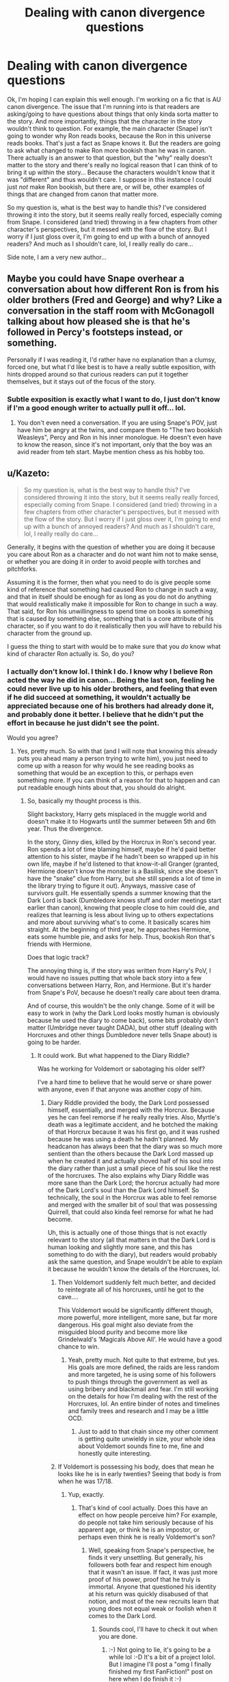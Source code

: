 #+TITLE: Dealing with canon divergence questions

* Dealing with canon divergence questions
:PROPERTIES:
:Author: jfinner1
:Score: 6
:DateUnix: 1480915778.0
:DateShort: 2016-Dec-05
:END:
Ok, I'm hoping I can explain this well enough. I'm working on a fic that is AU canon divergence. The issue that I'm running into is that readers are asking/going to have questions about things that only kinda sorta matter to the story. And more importantly, things that the character in the story wouldn't think to question. For example, the main character (Snape) isn't going to wonder why Ron reads books, because the Ron in this universe reads books. That's just a fact as Snape knows it. But the readers are going to ask what changed to make Ron more bookish than he was in canon. There actually is an answer to that question, but the "why" really doesn't matter to the story and there's really no logical reason that I can think of to bring it up within the story... Because the characters wouldn't know that it was "different" and thus wouldn't care. I suppose in this instance I could just /not/ make Ron bookish, but there are, or will be, other examples of things that are changed from canon that matter more.

So my question is, what is the best way to handle this? I've considered throwing it into the story, but it seems really really forced, especially coming from Snape. I considered (and tried) throwing in a few chapters from other character's perspectives, but it messed with the flow of the story. But I worry if I just gloss over it, I'm going to end up with a bunch of annoyed readers? And much as I shouldn't care, lol, I really really do care...

Side note, I am a very new author...


** Maybe you could have Snape overhear a conversation about how different Ron is from his older brothers (Fred and George) and why? Like a conversation in the staff room with McGonagoll talking about how pleased she is that he's followed in Percy's footsteps instead, or something.

Personally if I was reading it, I'd rather have no explanation than a clumsy, forced one, but what I'd like best is to have a really subtle exposition, with hints dropped around so that curious readers can put it together themselves, but it stays out of the focus of the story.
:PROPERTIES:
:Author: anathea
:Score: 8
:DateUnix: 1480917168.0
:DateShort: 2016-Dec-05
:END:

*** Subtle exposition is exactly what I want to do, I just don't know if I'm a good enough writer to actually pull it off... lol.
:PROPERTIES:
:Author: jfinner1
:Score: 6
:DateUnix: 1480920026.0
:DateShort: 2016-Dec-05
:END:

**** You don't even need a conversation. If you are using Snape's POV, just have him be angry at the twins, and compare them to "The two bookkish Weasleys", Percy and Ron in his inner monologue. He doesn't even have to know the reason, since it's not important, only that the boy was an avid reader from teh start. Maybe mention chess as his hobby too.
:PROPERTIES:
:Author: Starfox5
:Score: 8
:DateUnix: 1480920885.0
:DateShort: 2016-Dec-05
:END:


** u/Kazeto:
#+begin_quote
  So my question is, what is the best way to handle this? I've considered throwing it into the story, but it seems really really forced, especially coming from Snape. I considered (and tried) throwing in a few chapters from other character's perspectives, but it messed with the flow of the story. But I worry if I just gloss over it, I'm going to end up with a bunch of annoyed readers? And much as I shouldn't care, lol, I really really do care...
#+end_quote

Generally, it begins with the question of whether you are doing it because you care about Ron as a character and do not want him not to make sense, or whether you are doing it in order to avoid people with torches and pitchforks.

Assuming it is the former, then what you need to do is give people some kind of reference that something had caused Ron to change in such a way, and that in itself should be enough for as long as you do not do anything that would realistically make it impossible for Ron to change in such a way. That said, for Ron his unwillingness to spend time on books is something that is caused by something else, something that is a core attribute of his character, so if you want to do it realistically then you /will/ have to rebuild his character from the ground up.

I guess the thing to start with would be to make sure that you /do/ know what kind of character Ron actually is. So, do you?
:PROPERTIES:
:Author: Kazeto
:Score: 4
:DateUnix: 1480926697.0
:DateShort: 2016-Dec-05
:END:

*** I actually don't know lol. I think I do. I know why I believe Ron acted the way he did in canon... Being the last son, feeling he could never live up to his older brothers, and feeling that even if he did succeed at something, it wouldn't actually be appreciated because one of his brothers had already done it, and probably done it better. I believe that he didn't put the effort in because he just didn't see the point.

Would you agree?
:PROPERTIES:
:Author: jfinner1
:Score: 1
:DateUnix: 1480950723.0
:DateShort: 2016-Dec-05
:END:

**** Yes, pretty much. So with that (and I will note that knowing this already puts you ahead many a person trying to write him), you just need to come up with a reason for why would he see reading books as something that would be an exception to this, or perhaps even something more. If you can think of a reason for that to happen and can put readable enough hints about that, you should do alright.
:PROPERTIES:
:Author: Kazeto
:Score: 2
:DateUnix: 1480951963.0
:DateShort: 2016-Dec-05
:END:

***** So, basically my thought process is this.

Slight backstory, Harry gets misplaced in the muggle world and doesn't make it to Hogwarts until the summer between 5th and 6th year. Thus the divergence.

In the story, Ginny dies, killed by the Horcrux in Ron's second year. Ron spends a lot of time blaming himself, maybe if he'd paid better attention to his sister, maybe if he hadn't been so wrapped up in his own life, maybe if he'd listened to that know-it-all Granger (granted, Hermione doesn't know the monster is a Basilisk, since she doesn't have the "snake" clue from Harry, but she still spends a lot of time in the library trying to figure it out). Anyways, massive case of survivors guilt. He essentially spends a summer knowing that the Dark Lord is back (Dumbledore knows stuff and order meetings start earlier than canon), knowing that people close to him could die, and realizes that learning is less about living up to others expectations and more about surviving what's to come. It basically scares him straight. At the beginning of third year, he approaches Hermione, eats some humble pie, and asks for help. Thus, bookish Ron that's friends with Hermione.

Does that logic track?

The annoying thing is, if the story was written from Harry's PoV, I would have no issues putting that whole back story into a few conversations between Harry, Ron, and Hermione. But it's harder from Snape's PoV, because he doesn't really care about teen drama.

And of course, this wouldn't be the only change. Some of it will be easy to work in (why the Dark Lord looks mostly human is obviously because he used the diary to come back), some bits probably don't matter (Umbridge never taught DADA), but other stuff (dealing with Horcruxes and other things Dumbledore never tells Snape about) is going to be harder.
:PROPERTIES:
:Author: jfinner1
:Score: 3
:DateUnix: 1480955475.0
:DateShort: 2016-Dec-05
:END:

****** It could work. But what happened to the Diary Riddle?

Was he working for Voldemort or sabotaging his older self?

I've a hard time to believe that he would serve or share power with anyone, even if that anyone was another copy of him.
:PROPERTIES:
:Author: InquisitorCOC
:Score: 2
:DateUnix: 1480957657.0
:DateShort: 2016-Dec-05
:END:

******* Diary Riddle provided the body, the Dark Lord possessed himself, essentially, and merged with the Horcrux. Because yes he can feel remorse if he really really tries. Also, Myrtle's death was a legitimate accident, and he botched the making of that Horcrux because it was his first go, and it was rushed because he was using a death he hadn't planned. My headcanon has always been that the diary was so much more sentient than the others because the Dark Lord massed up when he created it and actually shoved half of his soul into the diary rather than just a small piece of his soul like the rest of the horcruxes. The also explains why Diary Riddle was more sane than the Dark Lord; the horcrux actually had more of the Dark Lord's soul than the Dark Lord himself. So technically, the soul in the Horcrux was able to feel remorse and merged with the smaller bit of soul that was possessing Quirrell, that could also kinda feel remorse for what he had become.

Uh, this is actually one of those things that is not exactly relevant to the story (all that matters in that the Dark Lord is human looking and slightly more sane, and this has something to do with the diary), but readers would probably ask the same question, and Snape wouldn't be able to explain it because he wouldn't know the details of the Horcruxes, lol.
:PROPERTIES:
:Author: jfinner1
:Score: 2
:DateUnix: 1480962103.0
:DateShort: 2016-Dec-05
:END:

******** Then Voldemort suddenly felt much better, and decided to reintegrate all of his horcruxes, until he got to the cave....

This Voldemort would be significantly different though, more powerful, more intelligent, more sane, but far more dangerous. His goal might also deviate from the misguided blood purity and become more like Grindelwald's 'Magicals Above All'. He would have a good chance to win.
:PROPERTIES:
:Author: InquisitorCOC
:Score: 3
:DateUnix: 1480962558.0
:DateShort: 2016-Dec-05
:END:

********* Yeah, pretty much. Not quite to that extreme, but yes. His goals are more defined, the raids are less random and more targeted, he is using some of his followers to push things through the government as well as using bribery and blackmail and fear. I'm still working on the details for how I'm dealing with the rest of the Horcruxes, lol. An entire binder of notes and timelines and family trees and research and I may be a little OCD.
:PROPERTIES:
:Author: jfinner1
:Score: 1
:DateUnix: 1480966636.0
:DateShort: 2016-Dec-05
:END:

********** Just to add to that chain since my other comment is getting quite unwieldy in size, your whole idea about Voldemort sounds fine to me, fine and honestly quite interesting.
:PROPERTIES:
:Author: Kazeto
:Score: 1
:DateUnix: 1480966930.0
:DateShort: 2016-Dec-05
:END:


******** If Voldemort is possessing his body, does that mean he looks like he is in early twenties? Seeing that body is from when he was 17/18.
:PROPERTIES:
:Author: ForgotMyLastPasscode
:Score: 1
:DateUnix: 1480964585.0
:DateShort: 2016-Dec-05
:END:

********* Yup, exactly.
:PROPERTIES:
:Author: jfinner1
:Score: 1
:DateUnix: 1480966197.0
:DateShort: 2016-Dec-05
:END:

********** That's kind of cool actually. Does this have an effect on how people perceive him? For example, do people not take him seriously because of his apparent age, or think he is an impostor, or perhaps even think he is really Voldemort's son?
:PROPERTIES:
:Author: ForgotMyLastPasscode
:Score: 1
:DateUnix: 1480970659.0
:DateShort: 2016-Dec-06
:END:

*********** Well, speaking from Snape's perspective, he finds it very unsettling. But generally, his followers both fear and respect him enough that it wasn't an issue. If fact, it was just more proof of his power, proof that he truly is immortal. Anyone that questioned his identity at his return was quickly disabused of that notion, and most of the new recruits learn that young does not equal weak or foolish when it comes to the Dark Lord.
:PROPERTIES:
:Author: jfinner1
:Score: 2
:DateUnix: 1480974546.0
:DateShort: 2016-Dec-06
:END:

************ Sounds cool, I'll have to check it out when you are done.
:PROPERTIES:
:Author: ForgotMyLastPasscode
:Score: 1
:DateUnix: 1480974954.0
:DateShort: 2016-Dec-06
:END:

************* :-) Not going to lie, it's going to be a while lol :-D It's a bit of a project lolol. But I imagine I'll post a "omg I finally finished my first FanFiction!" post on here when I do finish it :-)
:PROPERTIES:
:Author: jfinner1
:Score: 2
:DateUnix: 1480976742.0
:DateShort: 2016-Dec-06
:END:


****** Hmm ... well, by itself it does make a bit of sense. But if I were to nitpick---and I presume you want me to do that because better be harsher earlier on than lost later---then that could serve as a reason for Ron to try doing something in memory of his sister but that does not necessarily translate to actually reading, and as his second year (with Lockhart and his many books and his uselessness) still happens he still has a potential reason to dislike them as a means of getting somewhere. The bit about Hermione, sure, I can accept, but her whole thing was more about studying with books being just means of getting that done rather than about the books themselves (though she did hold them in general in high regard, that much is true).

With that in mind, I'll say that it /would/ work if something made Ron think more positively about books earlier on, without making him more motivated outright, and then his motivation after Ginny's death resulted in him capitalising on this. The next paragraph is thus going to be a “Kazeto is rambling but there might be something useful in this rubbish” one.

So, the things you have all stem from lack of Harry. With no Harry in that compartment, maybe Ron would have gone further, or maybe he would have stopped there and maybe someone else would have sat there too, the way Ron had in the original story. Considering that most people are already seated, let's say that Ron did stop there, and nobody sat there with him; there is no Malfoy coming to taunt him because there is no rumour that “Harry Potter is on the train”, and likewise there is no mocking of his ability with spells from Hermione because with she only did it as a result of Ron trying to cast a spell to show it to Harry. Thus, he arrives to Hogwarts only knowing of Hermione that she'd tried to help another kid (whatever) rather than being a smart-arse who told him that his spell was wrong. He still gets sorted into Gryffindor (damned if you do, damned if you don't), as does Hermione. With Harry not being there he does not run into as much trouble as he originally had, and whoever he decides to mouth off to about Hermione being annoying, it's farther away from her because he's not talking to Harry who (in)conveniently happens to be there. Thus, the troll incident passes through with no danger to Hermione. But once they do get to the common room she does start talking about trolls because she has to show off her knowledge, and it is then that he tells her about how annoying she is. She escapes to her own dorm, but because there is no danger she simply cries alone, whilst other girls chew into him for being a pillock. The next day he apologises (since he'd proven in the later books that he can apologise for the mistakes he makes), and though they are not exactly friends the way they were, as far as Hermione sees it they kind of count that way, for as long as she doesn't nag him. Then comes the Mirror of Erised incident, with Ron losing something or whatever other excuse you could use, wandering out of the gryffindor dormitories at night with Hermione in tow because she wants to be of help, and finding the Mirror of Erised. She figures it out and tries to ask what he got so that she'd know what is it that he wants, figures out after a few days that he wants to get out of the shadow of his brothers, and suggests that since none of his brothers were accomplished in anything involving books then maybe that would help him. He discards it, obviously, because he's kind of given up by that point, and he tries to discard all the times in the next few years where Hermione's books proved to be helpful, but once Ginny dies it all returns to that question and with this being the one suggestion he has he decides to push in that direction, swallows /that/ piece of humble pie, and goes to Hermione to learn how to like books too.

If you decide that you like this rubbish then just say and I'll try to pick whatever could be good clues for the audience from Snape's perspective; and if not, well, happens, I'm not pretending that my ramblings are anything close to perfect.
:PROPERTIES:
:Author: Kazeto
:Score: 1
:DateUnix: 1480966785.0
:DateShort: 2016-Dec-05
:END:
